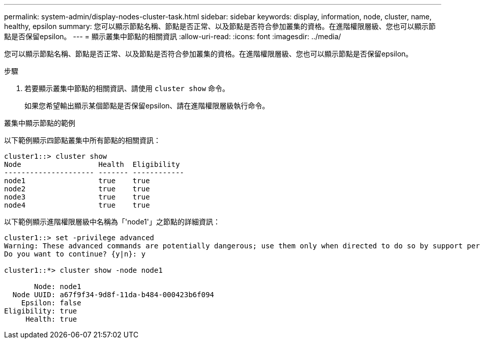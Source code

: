 ---
permalink: system-admin/display-nodes-cluster-task.html 
sidebar: sidebar 
keywords: display, information, node, cluster, name, healthy, epsilon 
summary: 您可以顯示節點名稱、節點是否正常、以及節點是否符合參加叢集的資格。在進階權限層級、您也可以顯示節點是否保留epsilon。 
---
= 顯示叢集中節點的相關資訊
:allow-uri-read: 
:icons: font
:imagesdir: ../media/


[role="lead"]
您可以顯示節點名稱、節點是否正常、以及節點是否符合參加叢集的資格。在進階權限層級、您也可以顯示節點是否保留epsilon。

.步驟
. 若要顯示叢集中節點的相關資訊、請使用 `cluster show` 命令。
+
如果您希望輸出顯示某個節點是否保留epsilon、請在進階權限層級執行命令。



.叢集中顯示節點的範例
以下範例顯示四節點叢集中所有節點的相關資訊：

[listing]
----

cluster1::> cluster show
Node                  Health  Eligibility
--------------------- ------- ------------
node1                 true    true
node2                 true    true
node3                 true    true
node4                 true    true
----
以下範例顯示進階權限層級中名稱為「'node1'」之節點的詳細資訊：

[listing]
----

cluster1::> set -privilege advanced
Warning: These advanced commands are potentially dangerous; use them only when directed to do so by support personnel.
Do you want to continue? {y|n}: y

cluster1::*> cluster show -node node1

       Node: node1
  Node UUID: a67f9f34-9d8f-11da-b484-000423b6f094
    Epsilon: false
Eligibility: true
     Health: true
----